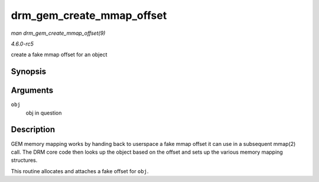 .. -*- coding: utf-8; mode: rst -*-

.. _API-drm-gem-create-mmap-offset:

==========================
drm_gem_create_mmap_offset
==========================

*man drm_gem_create_mmap_offset(9)*

*4.6.0-rc5*

create a fake mmap offset for an object


Synopsis
========

.. c:function:: int drm_gem_create_mmap_offset( struct drm_gem_object * obj )

Arguments
=========

``obj``
    obj in question


Description
===========

GEM memory mapping works by handing back to userspace a fake mmap offset
it can use in a subsequent mmap(2) call. The DRM core code then looks up
the object based on the offset and sets up the various memory mapping
structures.

This routine allocates and attaches a fake offset for ``obj``.


.. ------------------------------------------------------------------------------
.. This file was automatically converted from DocBook-XML with the dbxml
.. library (https://github.com/return42/sphkerneldoc). The origin XML comes
.. from the linux kernel, refer to:
..
.. * https://github.com/torvalds/linux/tree/master/Documentation/DocBook
.. ------------------------------------------------------------------------------
